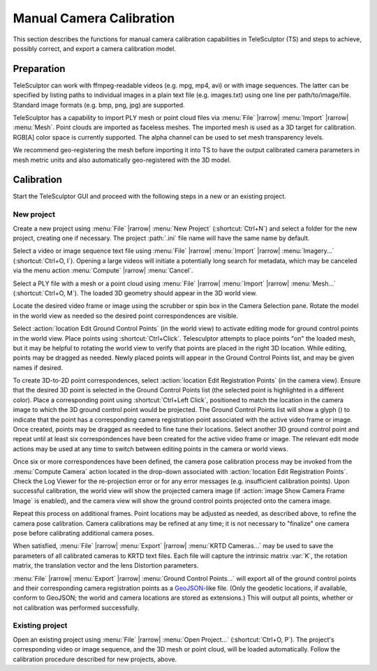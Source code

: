 .. _cameracalibration:

=========================
Manual Camera Calibration
=========================

This section describes the functions
for manual camera calibration capabilities in TeleSculptor (TS)
and steps to achieve, possibly correct, and export
a camera calibration model.

Preparation
===========

TeleSculptor can work with ffmpeg-readable videos
(e.g. mpg, mp4, avi) or with image sequences.
The latter can be specified by listing paths to individual images
in a plain text file (e.g. images.txt) using one line per path/to/image/file.
Standard image formats (e.g. bmp, png, jpg) are supported.

TeleSculptor has a capability to import PLY mesh or point cloud files
via :menu:`File` |rarrow| :menu:`Import` |rarrow| :menu:`Mesh`.
Point clouds are imported as faceless meshes.
The imported mesh is used as a 3D target for calibration.
RGB[A] color space is currently supported.
The alpha channel can be used to set mesh transparency levels.

We recommend geo-registering the mesh before importing it into TS
to have the output calibrated camera parameters in mesh metric units
and also automatically geo-registered with the 3D model.

Calibration
===========

Start the TeleSculptor GUI and proceed with the following steps
in a new or an existing project.

New project
-----------

Create a new project using :menu:`File` |rarrow| :menu:`New Project`
(:shortcut:`Ctrl+N`)
and select a folder for the new project, creating one if necessary.
The project :path:`.ini` file name will have the same name by default.

Select a video or image sequence text file
using :menu:`File` |rarrow| :menu:`Import` |rarrow| :menu:`Imagery...`
(:shortcut:`Ctrl+O, I`).
Opening a large videos will initiate a potentially long search for metadata,
which may be canceled via the menu action
:menu:`Compute` |rarrow| :menu:`Cancel`.

Select a PLY file with a mesh or a point cloud
using :menu:`File` |rarrow| :menu:`Import` |rarrow| :menu:`Mesh...`
(:shortcut:`Ctrl+O, M`).
The loaded 3D geometry should appear in the 3D world view.

Locate the desired video frame or image
using the scrubber or spin box in the Camera Selection pane.
Rotate the model in the world view as needed
so the desired point correspondences are visible.

Select :action:`location Edit Ground Control Points` (in the world view)
to activate editing mode for ground control points in the world view.
Place points using :shortcut:`Ctrl+Click`.
Telesculptor attempts to place points "on" the loaded mesh,
but it may be helpful to rotating the world view
to verify that points are placed in the right 3D location.
While editing, points may be dragged as needed.
Newly placed points will appear in the Ground Control Points list,
and may be given names if desired.

To create 3D-to-2D point correspondences,
select :action:`location Edit Registration Points` (in the camera view).
Ensure that the desired 3D point is selected in the Ground Control Points list
(the selected point is highlighted in a different color).
Place a corresponding point using :shortcut:`Ctrl+Left Click`,
positioned to match the location in the camera image
to which the 3D ground control point would be projected.
The Ground Control Points list will show a glyph (|glyph-registered|)
to indicate that the point has a corresponding camera registration point
associated with the active video frame or image.
Once created, points may be dragged as needed
to fine tune their locations.
Select another 3D ground control point and repeat
until at least six correspondences have been created
for the active video frame or image.
The relevant edit mode actions may be used at any time
to switch between editing points in the camera or world views.

Once six or more correspondences have been defined,
the camera pose calibration process may be invoked
from the :menu:`Compute Camera` action located in the drop-down
associated with :action:`location Edit Registration Points`.
Check the Log Viewer for the re-projection error
or for any error messages (e.g. insufficient calibration points).
Upon successful calibration,
the world view will show the projected camera image
(if :action:`image Show Camera Frame Image` is enabled),
and the camera view will show the ground control points
projected onto the camera image.

.. TODO move to interface documentation

    Click the tree-expandable marker in the GCP list next to a GCP point
    to see the frame numbers this point was used in for camera calibration.
    Double-Click on the desired frame number to jump to that frame.

.. image:: /screenshot/telesculptor_screenshot_calibration.png
  :alt: Manual Camera Calibration Screenshot

Repeat this process on additional frames.
Point locations may be adjusted as needed, as described above,
to refine the camera pose calibration.
Camera calibrations may be refined at any time;
it is not necessary to "finalize" one camera pose
before calibrating additional camera poses.

When satisfied,
:menu:`File` |rarrow| :menu:`Export` |rarrow| :menu:`KRTD Cameras...`
may be used to save the parameters of all calibrated cameras
to KRTD text files.
Each file will capture
the intrinsic matrix :var:`K`,
the rotation matrix,
the translation vector
and the lens Distortion parameters.

:menu:`File` |rarrow| :menu:`Export` |rarrow| :menu:`Ground Control Points...`
will export all of the ground control points
and their corresponding camera registration points
as a GeoJSON_-like file.
(Only the geodetic locations, if available, conform to GeoJSON;
the world and camera locations are stored as extensions.)
This will output all points,
whether or not calibration was performed successfully.

Existing project
----------------

Open an existing project using :menu:`File` |rarrow| :menu:`Open Project...`
(:shortcut:`Ctrl+O, P`).
The project's corresponding video or image sequence,
and the 3D mesh or point cloud, will be loaded automatically.
Follow the calibration procedure described for new projects, above.

.. |glyph-registered| image:: images/registered.svg
  :class: glyph

.. _GeoJSON: https://geojson.org/
